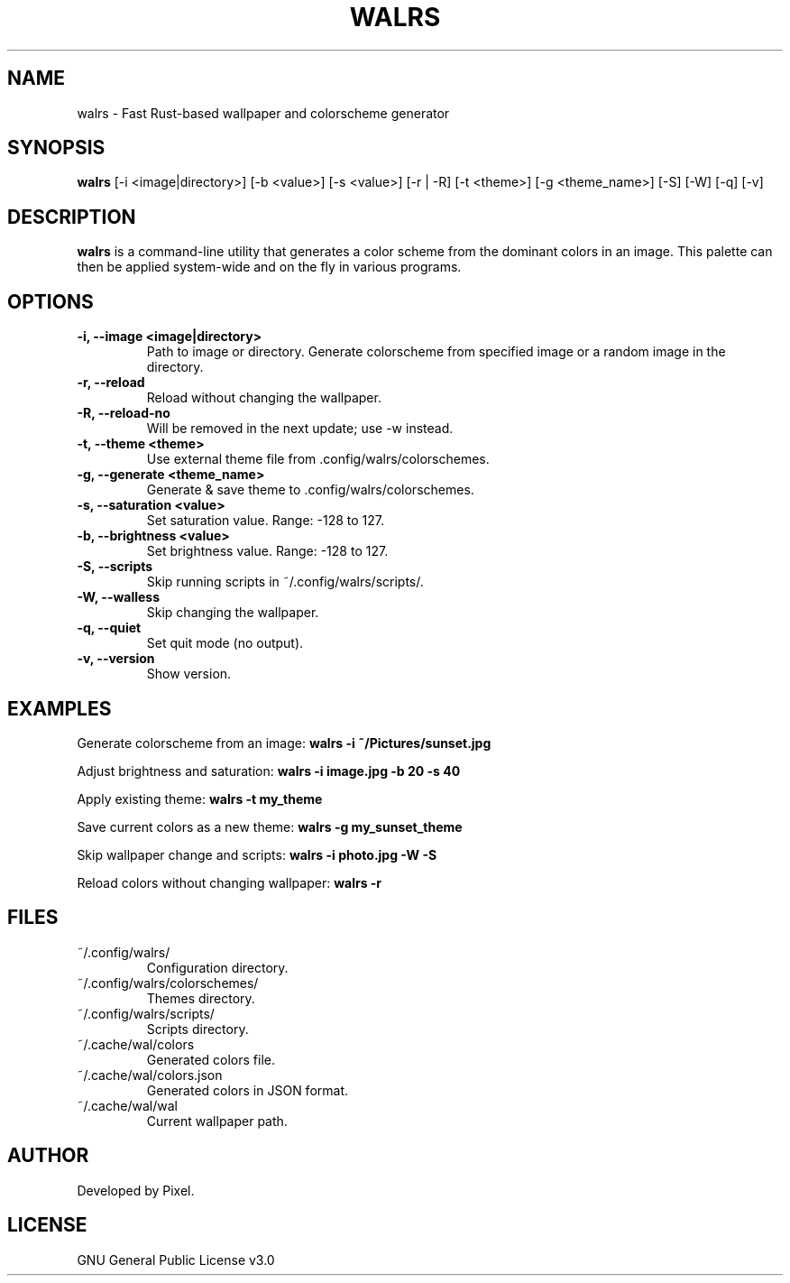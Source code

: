 .TH WALRS 1 "June 2025" "Version 1.1.4" "User Commands"
.SH NAME
walrs \- Fast Rust-based wallpaper and colorscheme generator
.SH SYNOPSIS
.B walrs
[\-i <image|directory>] [\-b <value>] [\-s <value>]
[\-r | \-R] [\-t <theme>] [\-g <theme_name>] [\-S] [\-W] [\-q] [\-v]
.SH DESCRIPTION
.B walrs
is a command-line utility that generates a color scheme from the dominant colors in an image. This palette can then be applied system-wide and on the fly in various programs.
.SH OPTIONS
.TP
.B \-i, \-\-image <image|directory>
Path to image or directory. Generate colorscheme from specified image or a random image in the directory.
.TP
.B \-r, \-\-reload
Reload without changing the wallpaper.
.TP
.B \-R, \-\-reload\-no
Will be removed in the next update; use \-w instead.
.TP
.B \-t, \-\-theme <theme>
Use external theme file from .config/walrs/colorschemes.
.TP
.B \-g, \-\-generate <theme_name>
Generate & save theme to .config/walrs/colorschemes.
.TP
.B \-s, \-\-saturation <value>
Set saturation value. Range: -128 to 127.
.TP
.B \-b, \-\-brightness <value>
Set brightness value. Range: -128 to 127.
.TP
.B \-S, \-\-scripts
Skip running scripts in ~/.config/walrs/scripts/.
.TP
.B \-W, \-\-walless
Skip changing the wallpaper.
.TP
.B \-q, \-\-quiet
Set quit mode (no output).
.TP
.B \-v, \-\-version
Show version.
.SH EXAMPLES
Generate colorscheme from an image:
.B
walrs \-i ~/Pictures/sunset.jpg
.PP
Adjust brightness and saturation:
.B
walrs \-i image.jpg \-b 20 \-s 40
.PP
Apply existing theme:
.B
walrs \-t my_theme
.PP
Save current colors as a new theme:
.B
walrs \-g my_sunset_theme
.PP
Skip wallpaper change and scripts:
.B
walrs \-i photo.jpg \-W \-S
.PP
Reload colors without changing wallpaper:
.B
walrs \-r
.SH FILES
.TP
~/.config/walrs/
Configuration directory.
.TP
~/.config/walrs/colorschemes/
Themes directory.
.TP
~/.config/walrs/scripts/
Scripts directory.
.TP
~/.cache/wal/colors
Generated colors file.
.TP
~/.cache/wal/colors.json
Generated colors in JSON format.
.TP
~/.cache/wal/wal
Current wallpaper path.
.SH AUTHOR
Developed by Pixel.
.SH LICENSE
GNU General Public License v3.0
